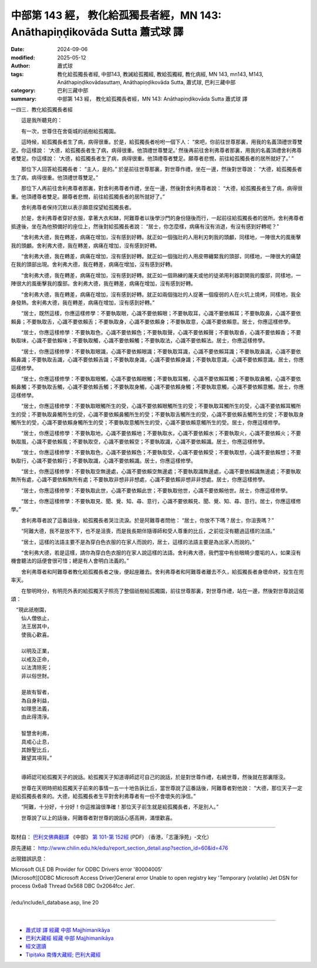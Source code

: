 中部第 143 經， 教化給孤獨長者經，MN 143: Anāthapiṇḍikovāda Sutta 蕭式球 譯
=================================================================================

:date: 2024-09-06
:modified: 2025-05-12
:author: 蕭式球
:tags: 教化給孤獨長者經, 中部143, 教誡給孤獨經, 教給孤獨經, 教化病經, MN 143, mn143, M143, Anāthapiṇḍikovādasuttaṃ, Anāthapiṇḍikovāda Sutta, 蕭式球, 巴利三藏中部
:category: 巴利三藏中部
:summary: 中部第 143 經， 教化給孤獨長者經，MN 143: Anāthapiṇḍikovāda Sutta 蕭式球 譯



一四三．教化給孤獨長者經

　　這是我所聽見的：

　　有一次，世尊住在舍衛城的祇樹給孤獨園。

　　這時候，給孤獨長者生了病，病得很重。於是，給孤獨長者吩咐一個下人： “來吧，你前往世尊那裏，用我的名義頂禮世尊雙足。你這樣說： ‘大德，給孤獨長者生了病，病得很重。他頂禮世尊雙足。’ 然後再前往舍利弗尊者那裏，用我的名義頂禮舍利弗尊者雙足。你這樣說： ‘大德，給孤獨長者生了病，病得很重。他頂禮尊者雙足。願尊者悲憫，前往給孤獨長者的居所就好了。’ ”

　　那位下人回答給孤獨長者： “主人，是的。” 於是前往世尊那裏，對世尊作禮，坐在一邊，然後對世尊說： “大德，給孤獨長者生了病，病得很重。他頂禮世尊雙足。”

　　那位下人再前往舍利弗尊者那裏，對舍利弗尊者作禮，坐在一邊，然後對舍利弗尊者說： “大德，給孤獨長者生了病，病得很重。他頂禮尊者雙足。願尊者悲憫，前往給孤獨長者的居所就好了。”

　　舍利弗尊者保持沉默以表示願意探望給孤獨長者。

　　於是，舍利弗尊者穿好衣服，拿著大衣和缽，阿難尊者以後學沙門的身份隨後而行，一起前往給孤獨長者的居所。舍利弗尊者抵達後，坐在為他預備好的座位上，然後對給孤獨長者說： “居士，你怎麼樣，病痛有沒有消退，有沒有感到好轉呢？”

　　“舍利弗大德，我在轉差，病痛在增加，沒有感到好轉。就正如一個強壯的人用利刃刺我的頭顱，同樣地，一陣很大的風衝擊我的頭顱。舍利弗大德，我在轉差，病痛在增加，沒有感到好轉。

　　“舍利弗大德，我在轉差，病痛在增加，沒有感到好轉。就正如一個強壯的人用皮帶纏緊我的頭部，同樣地，一陣很大的痛楚在我的頭部出現。舍利弗大德，我在轉差，病痛在增加，沒有感到好轉。

　　“舍利弗大德，我在轉差，病痛在增加，沒有感到好轉。就正如一個熟練的屠夫或他的徒弟用利器劏開我的腹部，同樣地，一陣很大的風衝擊我的腹部。舍利弗大德，我在轉差，病痛在增加，沒有感到好轉。

　　“舍利弗大德，我在轉差，病痛在增加，沒有感到好轉。就正如兩個強壯的人捉著一個瘦弱的人在火坑上燒烤，同樣地，我全身發熱。舍利弗大德，我在轉差，病痛在增加，沒有感到好轉。”

　　“居士，既然這樣，你應這樣修學：不要執取眼，心識不要依賴眼；不要執取耳，心識不要依賴耳；不要執取鼻，心識不要依賴鼻；不要執取舌，心識不要依賴舌；不要執取身，心識不要依賴身；不要執取意，心識不要依賴意。居士，你應這樣修學。

　　“居士，你應這樣修學：不要執取色，心識不要依賴色；不要執取聲，心識不要依賴聲；不要執取香，心識不要依賴香；不要執取味，心識不要依賴味；不要執取觸，心識不要依賴觸；不要執取法，心識不要依賴法。居士，你應這樣修學。

　　“居士，你應這樣修學：不要執取眼識，心識不要依賴眼識；不要執取耳識，心識不要依賴耳識；不要執取鼻識，心識不要依賴鼻識；不要執取舌識，心識不要依賴舌識；不要執取身識，心識不要依賴身識；不要執取意識，心識不要依賴意識。居士，你應這樣修學。

　　“居士，你應這樣修學：不要執取眼觸，心識不要依賴眼觸；不要執取耳觸，心識不要依賴耳觸；不要執取鼻觸，心識不要依賴鼻觸；不要執取舌觸，心識不要依賴舌觸；不要執取身觸，心識不要依賴身觸；不要執取意觸，心識不要依賴意觸。居士，你應這樣修學。

　　“居士，你應這樣修學：不要執取眼觸所生的受，心識不要依賴眼觸所生的受；不要執取耳觸所生的受，心識不要依賴耳觸所生的受；不要執取鼻觸所生的受，心識不要依賴鼻觸所生的受；不要執取舌觸所生的受，心識不要依賴舌觸所生的受；不要執取身觸所生的受，心識不要依賴身觸所生的受；不要執取意觸所生的受，心識不要依賴意觸所生的受。居士，你應這樣修學。

　　“居士，你應這樣修學：不要執取地，心識不要依賴地；不要執取水，心識不要依賴水；不要執取火，心識不要依賴火；不要執取風，心識不要依賴風；不要執取空，心識不要依賴空；不要執取識，心識不要依賴識。居士，你應這樣修學。

　　“居士，你應這樣修學：不要執取色，心識不要依賴色；不要執取受，心識不要依賴受；不要執取想，心識不要依賴想；不要執取行，心識不要依賴行；不要執取識，心識不要依賴識。居士，你應這樣修學。

　　“居士，你應這樣修學：不要執取空無邊處，心識不要依賴空無邊處；不要執取識無邊處，心識不要依賴識無邊處；不要執取無所有處，心識不要依賴無所有處；不要執取非想非非想處，心識不要依賴非想非非想處。居士，你應這樣修學。

　　“居士，你應這樣修學：不要執取此世，心識不要依賴此世；不要執取他世，心識不要依賴他世。居士，你應這樣修學。

　　“居士，你應這樣修學：不要執取見、聞、覺、知、尋、意行，心識不要依賴見、聞、覺、知、尋、意行。居士，你應這樣修學。”

　　舍利弗尊者說了這番話後，給孤獨長者哭泣流淚。於是阿難尊者問他： “居士，你放不下嗎？居士，你沮喪嗎？”

　　“阿難大德，我不是放不下，也不是沮喪，而是我長期伴隨導師和受人尊重的比丘，之前從沒有聽過這樣的法語。”

　　“居士，這樣的法語主要不是為穿白色衣服的在家人而說的，居士，這樣的法語主要是為出家人而說的。”

　　“舍利弗大德，若是這樣，請你為穿白色衣服的在家人說這樣的法語。舍利弗大德，我們當中有些眼睛少塵垢的人，如果沒有機會聽法的話便會很可惜；總是有人會明白法義的。”

　　舍利弗尊者和阿難尊者教化給孤獨長者之後，便起座離去。舍利弗尊者和阿難尊者離去不久，給孤獨長者身壞命終，投生在兜率天。

　　在黎明時分，有明亮外表的給孤獨天子照亮了整個祇樹給孤獨園，前往世尊那裏，對世尊作禮，站在一邊，然後對世尊說這偈頌：

|  　“現此祇樹園，
|      仙人僧依止，
|      法王居其中，
|      使我心歡喜。
| 	    
|      以明及正業，
|      以戒及正命，
|      以法清除死；
|      非以俗世財。
| 	    
|      是故有智者，
|      為自身利益，
|      如理思法義，
|      由此得清淨。
| 	    
|      智慧舍利弗，
|      具戒心止息，
|      其餘聖比丘，
|      難望其項背。”
| 	

　　導師認可給孤獨天子的說話。給孤獨天子知道導師認可自己的說話，於是對世尊作禮，右繞世尊，然後就在那裏隱沒。

　　世尊在天明時把給孤獨天子前來的事情一五一十地告訴比丘，當世尊說了這番話後，阿難尊者對他說： “大德，那位天子一定是給孤獨長者來的。大德，給孤獨長者生平對舍利弗尊者有一份不會壞失的淨信。”

　　“阿難，十分好，十分好！你這推論很準確！那位天子前生就是給孤獨長者，不是別人。”

　　世尊說了以上的話後，阿難尊者對世尊的說話心感高興，滿懷歡喜。

------

取材自： `巴利文佛典翻譯 <https://www.chilin.org/news/news-detail.php?id=202&type=2>`__ 《中部》 `第 101-第 152經 <https://www.chilin.org/upload/culture/doc/1666608331.pdf>`_ (PDF) （香港，「志蓮淨苑」-文化）

原先連結： http://www.chilin.edu.hk/edu/report_section_detail.asp?section_id=60&id=476

出現錯誤訊息：

| Microsoft OLE DB Provider for ODBC Drivers error '80004005'
| [Microsoft][ODBC Microsoft Access Driver]General error Unable to open registry key 'Temporary (volatile) Jet DSN for process 0x6a8 Thread 0x568 DBC 0x2064fcc Jet'.
| 
| /edu/include/i_database.asp, line 20
| 

------

- `蕭式球 譯 經藏 中部 Majjhimanikāya <{filename}majjhima-nikaaya-tr-by-siu-sk%zh.rst>`__

- `巴利大藏經 經藏 中部 Majjhimanikāya <{filename}majjhima-nikaaya%zh.rst>`__

- `經文選讀 <{filename}/articles/canon-selected/canon-selected%zh.rst>`__ 

- `Tipiṭaka 南傳大藏經; 巴利大藏經 <{filename}/articles/tipitaka/tipitaka%zh.rst>`__


..
  2025-05-12; created on 2024-09-06

